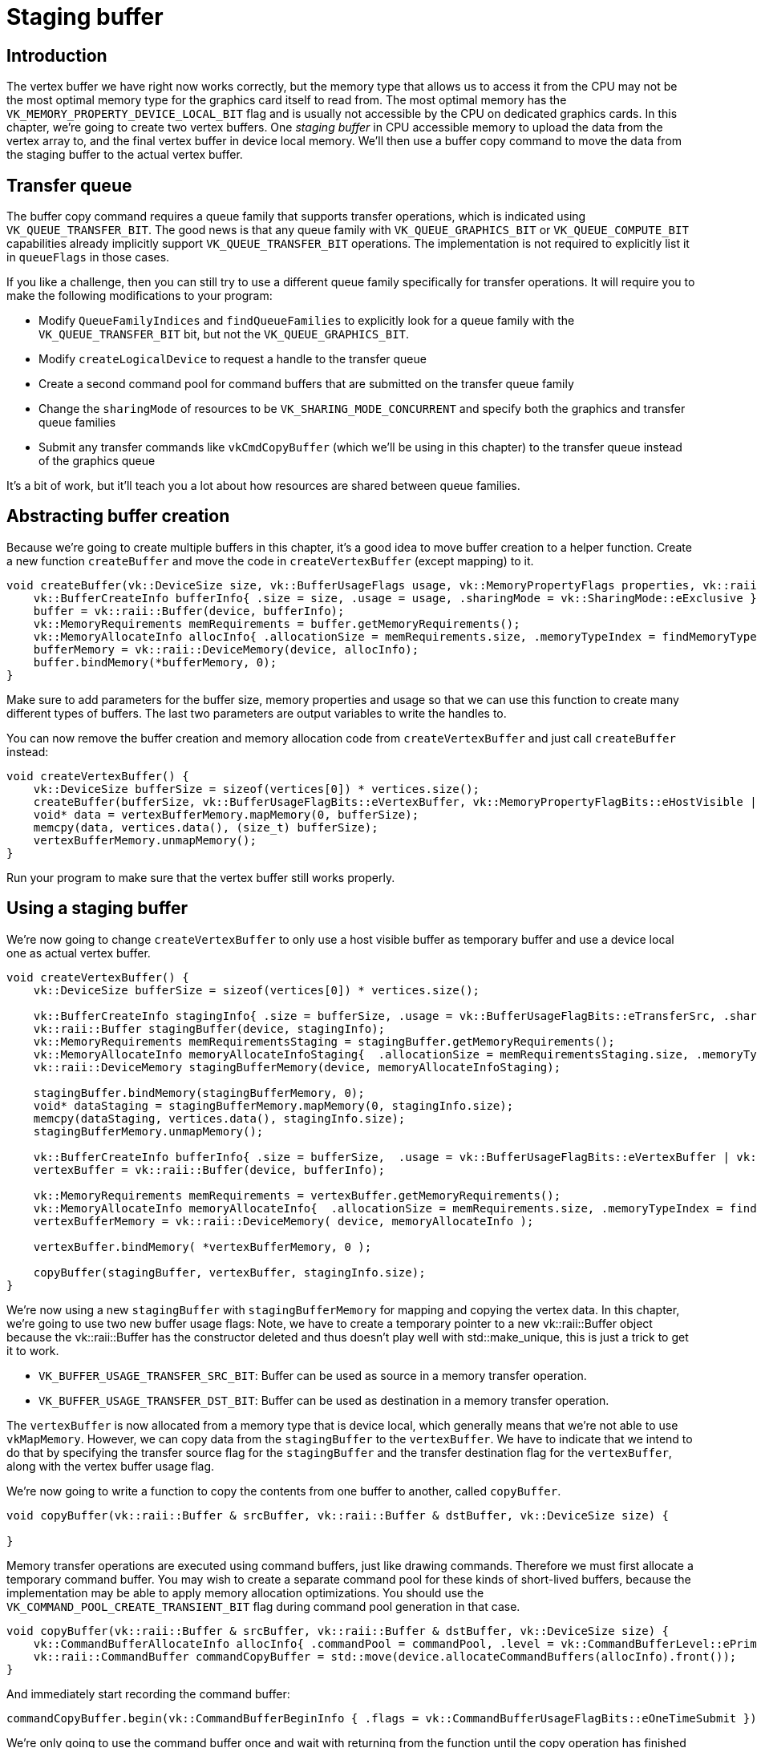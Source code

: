 :pp: {plus}{plus}

= Staging buffer

== Introduction

The vertex buffer we have right now works correctly, but the memory type that allows us to access it from the CPU may not be the most optimal memory type for the graphics card itself to read from.
The most optimal memory has the `VK_MEMORY_PROPERTY_DEVICE_LOCAL_BIT` flag and is usually not accessible by the CPU on dedicated graphics cards.
In this chapter, we're going to create two vertex buffers.
One _staging buffer_ in CPU accessible memory to upload the data from the vertex array to, and the final vertex buffer in device local memory.
We'll then use a buffer copy command to move the data from the staging buffer to the actual vertex buffer.

== Transfer queue

The buffer copy command requires a queue family that supports transfer operations, which is indicated using `VK_QUEUE_TRANSFER_BIT`.
The good news is that any queue family with `VK_QUEUE_GRAPHICS_BIT` or `VK_QUEUE_COMPUTE_BIT` capabilities already implicitly support `VK_QUEUE_TRANSFER_BIT` operations.
The implementation is not required to explicitly list it in `queueFlags` in those cases.

If you like a challenge, then you can still try to use a different queue family specifically for transfer operations.
It will require you to make the following modifications to your program:

* Modify `QueueFamilyIndices` and `findQueueFamilies` to explicitly look for a queue family with the `VK_QUEUE_TRANSFER_BIT` bit, but not the `VK_QUEUE_GRAPHICS_BIT`.
* Modify `createLogicalDevice` to request a handle to the transfer queue
* Create a second command pool for command buffers that are submitted on the transfer queue family
* Change the `sharingMode` of resources to be `VK_SHARING_MODE_CONCURRENT` and specify both the graphics and transfer queue families
* Submit any transfer commands like `vkCmdCopyBuffer` (which we'll be using in this chapter) to the transfer queue instead of the graphics queue

It's a bit of work, but it'll teach you a lot about how resources are shared between queue families.

== Abstracting buffer creation

Because we're going to create multiple buffers in this chapter, it's a good idea to move buffer creation to a helper function.
Create a new function `createBuffer` and move the code in `createVertexBuffer` (except mapping) to it.

[,c++]
----
void createBuffer(vk::DeviceSize size, vk::BufferUsageFlags usage, vk::MemoryPropertyFlags properties, vk::raii::Buffer& buffer, vk::raii::DeviceMemory& bufferMemory) {
    vk::BufferCreateInfo bufferInfo{ .size = size, .usage = usage, .sharingMode = vk::SharingMode::eExclusive };
    buffer = vk::raii::Buffer(device, bufferInfo);
    vk::MemoryRequirements memRequirements = buffer.getMemoryRequirements();
    vk::MemoryAllocateInfo allocInfo{ .allocationSize = memRequirements.size, .memoryTypeIndex = findMemoryType(memRequirements.memoryTypeBits, properties) };
    bufferMemory = vk::raii::DeviceMemory(device, allocInfo);
    buffer.bindMemory(*bufferMemory, 0);
}
----

Make sure to add parameters for the buffer size, memory properties and usage so that we can use this function to create many different types of buffers.
The last two parameters are output variables to write the handles to.

You can now remove the buffer creation and memory allocation code from `createVertexBuffer` and just call `createBuffer` instead:

[,c++]
----
void createVertexBuffer() {
    vk::DeviceSize bufferSize = sizeof(vertices[0]) * vertices.size();
    createBuffer(bufferSize, vk::BufferUsageFlagBits::eVertexBuffer, vk::MemoryPropertyFlagBits::eHostVisible | vk::MemoryPropertyFlagBits::eHostCoherent, vertexBuffer, vertexBufferMemory);
    void* data = vertexBufferMemory.mapMemory(0, bufferSize);
    memcpy(data, vertices.data(), (size_t) bufferSize);
    vertexBufferMemory.unmapMemory();
}
----

Run your program to make sure that the vertex buffer still works properly.

== Using a staging buffer

We're now going to change `createVertexBuffer` to only use a host visible buffer as temporary buffer and use a device local one as actual vertex buffer.

[,c++]
----
void createVertexBuffer() {
    vk::DeviceSize bufferSize = sizeof(vertices[0]) * vertices.size();

    vk::BufferCreateInfo stagingInfo{ .size = bufferSize, .usage = vk::BufferUsageFlagBits::eTransferSrc, .sharingMode = vk::SharingMode::eExclusive };
    vk::raii::Buffer stagingBuffer(device, stagingInfo);
    vk::MemoryRequirements memRequirementsStaging = stagingBuffer.getMemoryRequirements();
    vk::MemoryAllocateInfo memoryAllocateInfoStaging{  .allocationSize = memRequirementsStaging.size, .memoryTypeIndex = findMemoryType(memRequirementsStaging.memoryTypeBits, vk::MemoryPropertyFlagBits::eHostVisible | vk::MemoryPropertyFlagBits::eHostCoherent) };
    vk::raii::DeviceMemory stagingBufferMemory(device, memoryAllocateInfoStaging);

    stagingBuffer.bindMemory(stagingBufferMemory, 0);
    void* dataStaging = stagingBufferMemory.mapMemory(0, stagingInfo.size);
    memcpy(dataStaging, vertices.data(), stagingInfo.size);
    stagingBufferMemory.unmapMemory();

    vk::BufferCreateInfo bufferInfo{ .size = bufferSize,  .usage = vk::BufferUsageFlagBits::eVertexBuffer | vk::BufferUsageFlagBits::eTransferDst, .sharingMode = vk::SharingMode::eExclusive };
    vertexBuffer = vk::raii::Buffer(device, bufferInfo);

    vk::MemoryRequirements memRequirements = vertexBuffer.getMemoryRequirements();
    vk::MemoryAllocateInfo memoryAllocateInfo{  .allocationSize = memRequirements.size, .memoryTypeIndex = findMemoryType(memRequirements.memoryTypeBits, vk::MemoryPropertyFlagBits::eDeviceLocal) };
    vertexBufferMemory = vk::raii::DeviceMemory( device, memoryAllocateInfo );

    vertexBuffer.bindMemory( *vertexBufferMemory, 0 );

    copyBuffer(stagingBuffer, vertexBuffer, stagingInfo.size);
}
----

We're now using a new `stagingBuffer` with `stagingBufferMemory` for mapping and copying the vertex data.
In this chapter, we're going to use two new buffer usage flags:
Note, we have to create a temporary pointer to a new vk::raii::Buffer object
because the vk::raii::Buffer has the constructor deleted and thus doesn't
play well with std::make_unique, this is just a trick to get it to work.

* `VK_BUFFER_USAGE_TRANSFER_SRC_BIT`: Buffer can be used as source in a memory transfer operation.
* `VK_BUFFER_USAGE_TRANSFER_DST_BIT`: Buffer can be used as destination in a memory transfer operation.

The `vertexBuffer` is now allocated from a memory type that is device local, which generally means that we're not able to use `vkMapMemory`.
However, we can copy data from the `stagingBuffer` to the `vertexBuffer`.
We have to indicate that we intend to do that by specifying the transfer source flag for the `stagingBuffer` and the transfer destination flag for the `vertexBuffer`, along with the vertex buffer usage flag.

We're now going to write a function to copy the contents from one buffer to another, called `copyBuffer`.

[,c++]
----
void copyBuffer(vk::raii::Buffer & srcBuffer, vk::raii::Buffer & dstBuffer, vk::DeviceSize size) {

}
----

Memory transfer operations are executed using command buffers, just like drawing commands.
Therefore we must first allocate a temporary command buffer.
You may wish to create a separate command pool for these kinds of short-lived buffers, because the implementation may be able to apply memory allocation optimizations.
You should use the `VK_COMMAND_POOL_CREATE_TRANSIENT_BIT` flag during command pool generation in that case.

[,c++]
----
void copyBuffer(vk::raii::Buffer & srcBuffer, vk::raii::Buffer & dstBuffer, vk::DeviceSize size) {
    vk::CommandBufferAllocateInfo allocInfo{ .commandPool = commandPool, .level = vk::CommandBufferLevel::ePrimary, .commandBufferCount = 1 };
    vk::raii::CommandBuffer commandCopyBuffer = std::move(device.allocateCommandBuffers(allocInfo).front());
}
----

And immediately start recording the command buffer:

[,c++]
----
commandCopyBuffer.begin(vk::CommandBufferBeginInfo { .flags = vk::CommandBufferUsageFlagBits::eOneTimeSubmit });
----

We're only going to use the command buffer once and wait with returning from the function until the copy operation has finished executing.
It's good practice to tell the driver about our intent using `VK_COMMAND_BUFFER_USAGE_ONE_TIME_SUBMIT_BIT`.

[,c++]
----
commandCopyBuffer.copyBuffer(srcBuffer, dstBuffer, vk::BufferCopy(0, 0, size));
----

Contents of buffers are transferred using the `vkCmdCopyBuffer` command.
It takes the source and destination buffers as arguments, and an array of regions to copy.
The regions are defined in `VkBufferCopy` structs and consist of a source buffer offset, destination buffer offset and size.
It is not possible to specify `VK_WHOLE_SIZE` here, unlike the `vkMapMemory` command.

[,c++]
----
commandCopyBuffer.end();
----

This command buffer only contains the copy command, so we can stop recording right after that.
Now execute the command buffer to complete the transfer:

[,c++]
----
graphicsQueue.submit(vk::SubmitInfo{ .commandBufferCount = 1, .pCommandBuffers = &*commandCopyBuffer }, nullptr);
graphicsQueue.waitIdle();
----

Unlike the draw commands, there are no events we need to wait on this time.
We just want to execute the transfer on the buffers immediately.
There are again two possible ways to wait on this transfer to complete.
We could use a fence and wait with `vkWaitForFences`, or simply wait for the transfer queue to become idle with `vkQueueWaitIdle`.
A fence would allow you to schedule multiple transfers simultaneously and wait for all of them complete, instead of executing one at a time.
That may give the driver more opportunities to optimize.

We can now call `copyBuffer` from the `createVertexBuffer` function to move the vertex data to the device local buffer:

[,c++]
----
vk::BufferCreateInfo bufferInfo{ .size = bufferSize,  .usage = vk::BufferUsageFlagBits::eVertexBuffer | vk::BufferUsageFlagBits::eTransferDst, .sharingMode = vk::SharingMode::eExclusive };
vertexBuffer = vk::raii::Buffer(device, bufferInfo);

vk::MemoryRequirements memRequirements = vertexBuffer.getMemoryRequirements();
vk::MemoryAllocateInfo memoryAllocateInfo{  .allocationSize = memRequirements.size, .memoryTypeIndex = findMemoryType(memRequirements.memoryTypeBits, vk::MemoryPropertyFlagBits::eDeviceLocal) };
vertexBufferMemory = vk::raii::DeviceMemory( device, memoryAllocateInfo );

vertexBuffer.bindMemory( *vertexBufferMemory, 0 );

copyBuffer(stagingBuffer, vertexBuffer, bufferSize);
----

After copying the data from the staging buffer to the device buffer, the RAII
 buffer object will clean itself up and free the memory.

Run your program to verify that you're seeing the familiar triangle again.
The improvement may not be visible right now, but its vertex data is now being loaded from high performance memory.
This will matter when we're going to start rendering more complex geometry.

== Conclusion

It should be noted that in a real world application, you're not supposed to actually call `vkAllocateMemory` for every individual buffer.
The maximum number of simultaneous memory allocations is limited by the `maxMemoryAllocationCount` physical device limit, which may be as low as `4096` even on high end hardware like an NVIDIA GTX 1080.
The right way to allocate memory for a large number of objects at the same time is to create a custom allocator that splits up a single allocation among many different objects by using the `offset` parameters that we've seen in many functions.

You can either implement such an allocator yourself, or use the https://github.com/GPUOpen-LibrariesAndSDKs/VulkanMemoryAllocator[VulkanMemoryAllocator] library provided by the GPUOpen initiative.
However, for this tutorial, it's okay to use a separate allocation for every resource, because we won't come close to hitting any of these limits for now.

In the xref:./03_Index_buffer.adoc[next chapter,] we'll learn about index buffers for vertex reuse.

link:/attachments/20_staging_buffer.cpp[C{pp} code] /
link:/attachments/18_shader_vertexbuffer.slang[slang shader] /
link:/attachments/18_shader_vertexbuffer.vert[GLSL Vertex shader] /
link:/attachments/18_shader_vertexbuffer.frag[GLSL Fragment shader]
